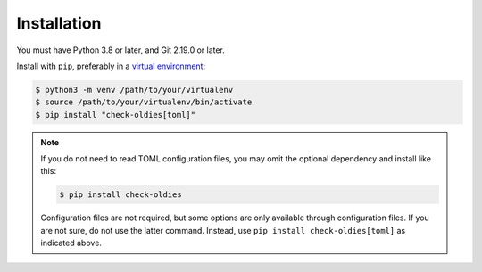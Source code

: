 Installation
============

You must have Python 3.8 or later, and Git 2.19.0 or later.

Install with ``pip``, preferably in a `virtual environment`_:

.. code-block:: bash

    $ python3 -m venv /path/to/your/virtualenv
    $ source /path/to/your/virtualenv/bin/activate
    $ pip install "check-oldies[toml]"


.. note::

    If you do not need to read TOML configuration files, you may omit the
    optional dependency and install like this:

    .. code-block:: bash

        $ pip install check-oldies

    Configuration files are not required, but some options are only
    available through configuration files. If you are not sure, do not
    use the latter command. Instead, use ``pip install check-oldies[toml]``
    as indicated above.


.. _virtual environment: https://packaging.python.org/tutorials/installing-packages/#creating-virtual-environments
